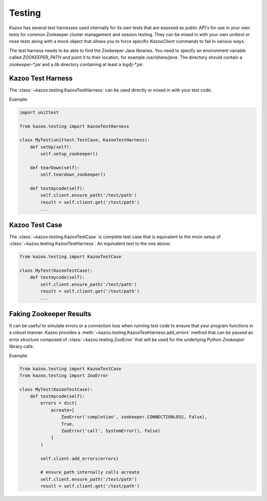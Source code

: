 .. _testing:

=======
Testing
=======

Kazoo has several test harnesses used internally for its own tests that are
exposed as public API's for use in your own tests for common Zookeeper cluster
management and session testing. They can be mixed in with your own `unittest`
or `nose` tests along with a `mock` object that allows you to force specific
`KazooClient` commands to fail in various ways.

The test harness needs to be able to find the Zookeeper Java libraries. You
need to specify an environment variable called `ZOOKEEPER_PATH` and point it
to their location, for example `/usr/share/java`. The directory should contain
a `zookeeper-*.jar` and a `lib` directory containing at least a `log4j-*.jar`.


Kazoo Test Harness
==================

The :class:`~kazoo.testing.KazooTestHarness` can be used directly or mixed in
with your test code.

Example:

.. code-block:: python

    import unittest

    from kazoo.testing import KazooTestHarness

    class MyTest(unittest.TestCase, KazooTestHarness):
        def setUp(self):
            self.setup_zookeeper()

        def tearDown(self):
            self.teardown_zookeeper()

        def testmycode(self):
            self.client.ensure_path('/test/path')
            result = self.client.get('/test/path')
            ...


Kazoo Test Case
===============

The :class:`~kazoo.testing.KazooTestCase` is complete test case that is
equivalent to the mixin setup of :class:`~kazoo.testing.KazooTestHarness`. An
equivalent test to the one above:

.. code-block:: python

    from kazoo.testing import KazooTestCase

    class MyTest(KazooTestCase):
        def testmycode(self):
            self.client.ensure_path('/test/path')
            result = self.client.get('/test/path')
            ...

Faking Zookeeper Results
========================

It can be useful to simulate errors or a connection loss when running test code
to ensure that your program functions in a robust manner. Kazoo provides a
:meth:`~kazoo.testing.KazooTestHarness.add_errors` method that can be passed
an error structure composed of :class:`~kazoo.testing.ZooError` that will be
used for the underlying Python `Zookeeper` library calls.

Example:

.. code-block:: python

    from kazoo.testing import KazooTestCase
    from kazoo.testing import ZooError

    class MyTest(KazooTestCase):
        def testmycode(self):
            errors = dict(
                acreate=[
                    ZooError('completion', zookeeper.CONNECTIONLOSS, False),
                    True,
                    ZooError('call', SystemError(), False)
                ]
            )

            self.client.add_errors(errors)

            # ensure_path internally calls acreate
            self.client.ensure_path('/test/path')
            result = self.client.get('/test/path')

